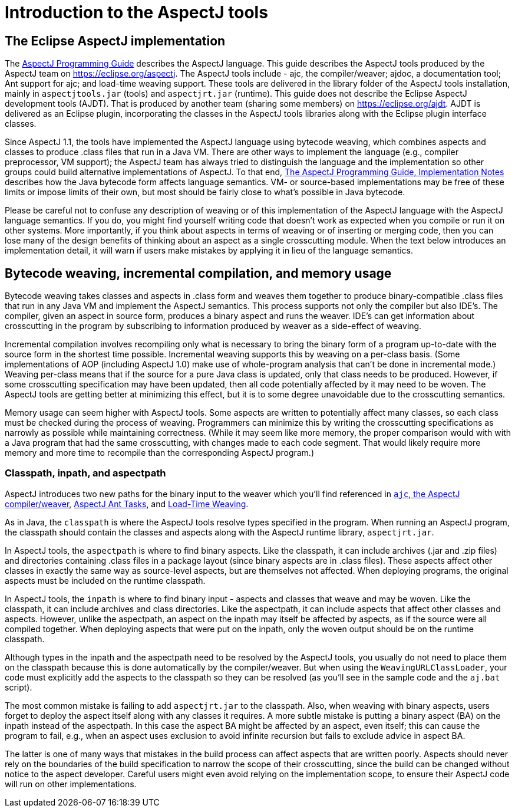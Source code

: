 [[tools-intro]]
= Introduction to the AspectJ tools

[[eclipse-aspectj]]
== The Eclipse AspectJ implementation

The xref:../progguide/index.html[AspectJ Programming Guide] describes
the AspectJ language. This guide describes the AspectJ tools produced by
the AspectJ team on https://eclipse.org/aspectj. The AspectJ tools
include - ajc, the compiler/weaver; ajdoc, a documentation tool;
Ant support for ajc; and load-time weaving support.
These tools are delivered in the library
folder of the AspectJ tools installation, mainly in `aspectjtools.jar`
(tools) and `aspectjrt.jar` (runtime). This guide does not describe the
Eclipse AspectJ development tools (AJDT). That is produced by another
team (sharing some members) on
https://eclipse.org/aspectj[https://eclipse.org/ajdt]. AJDT is delivered
as an Eclipse plugin, incorporating the classes in the AspectJ tools
libraries along with the Eclipse plugin interface classes.

Since AspectJ 1.1, the tools have implemented the AspectJ language using
bytecode weaving, which combines aspects and classes to produce .class
files that run in a Java VM. There are other ways to implement the
language (e.g., compiler preprocessor, VM support); the AspectJ team has
always tried to distinguish the language and the implementation so other
groups could build alternative implementations of AspectJ. To that end,
xref:../progguide/implementation.html[The AspectJ Programming Guide,
Implementation Notes] describes how the Java bytecode form affects
language semantics. VM- or source-based implementations may be free of
these limits or impose limits of their own, but most should be fairly
close to what's possible in Java bytecode.

Please be careful not to confuse any description of weaving or of this
implementation of the AspectJ language with the AspectJ language
semantics. If you do, you might find yourself writing code that doesn't
work as expected when you compile or run it on other systems. More
importantly, if you think about aspects in terms of weaving or of
inserting or merging code, then you can lose many of the design benefits
of thinking about an aspect as a single crosscutting module. When the
text below introduces an implementation detail, it will warn if users
make mistakes by applying it in lieu of the language semantics.

[[bytecode-concepts]]
== Bytecode weaving, incremental compilation, and memory usage

Bytecode weaving takes classes and aspects in .class form and weaves
them together to produce binary-compatible .class files that run in any
Java VM and implement the AspectJ semantics. This process supports not
only the compiler but also IDE's. The compiler, given an aspect in
source form, produces a binary aspect and runs the weaver. IDE's can get
information about crosscutting in the program by subscribing to
information produced by weaver as a side-effect of weaving.

Incremental compilation involves recompiling only what is necessary to
bring the binary form of a program up-to-date with the source form in
the shortest time possible. Incremental weaving supports this by weaving
on a per-class basis. (Some implementations of AOP (including AspectJ
1.0) make use of whole-program analysis that can't be done in
incremental mode.) Weaving per-class means that if the source for a pure
Java class is updated, only that class needs to be produced. However, if
some crosscutting specification may have been updated, then all code
potentially affected by it may need to be woven. The AspectJ tools are
getting better at minimizing this effect, but it is to some degree
unavoidable due to the crosscutting semantics.

Memory usage can seem higher with AspectJ tools. Some aspects are
written to potentially affect many classes, so each class must be
checked during the process of weaving. Programmers can minimize this by
writing the crosscutting specifications as narrowly as possible while
maintaining correctness. (While it may seem like more memory, the proper
comparison would with with a Java program that had the same
crosscutting, with changes made to each code segment. That would likely
require more memory and more time to recompile than the corresponding
AspectJ program.)

[[classpathInpathAndAspectpath]]
=== Classpath, inpath, and aspectpath

AspectJ introduces two new paths for the binary input to the weaver
which you'll find referenced in xref:ajc.adoc[`ajc`, the AspectJ compiler/weaver],
xref:antsupport.adoc[AspectJ Ant Tasks], and xref:ltw.adoc#ltw[Load-Time Weaving].

As in Java, the `classpath` is where the AspectJ tools resolve types
specified in the program. When running an AspectJ program, the classpath
should contain the classes and aspects along with the AspectJ runtime
library, `aspectjrt.jar`.

In AspectJ tools, the `aspectpath` is where to find binary aspects. Like
the classpath, it can include archives (.jar and .zip files) and
directories containing .class files in a package layout (since binary
aspects are in .class files). These aspects affect other classes in
exactly the same way as source-level aspects, but are themselves not
affected. When deploying programs, the original aspects must be included
on the runtime classpath.

In AspectJ tools, the `inpath` is where to find binary input - aspects
and classes that weave and may be woven. Like the classpath, it can
include archives and class directories. Like the aspectpath, it can
include aspects that affect other classes and aspects. However, unlike
the aspectpath, an aspect on the inpath may itself be affected by
aspects, as if the source were all compiled together. When deploying
aspects that were put on the inpath, only the woven output should be on
the runtime classpath.

Although types in the inpath and the aspectpath need to be resolved by
the AspectJ tools, you usually do not need to place them on the
classpath because this is done automatically by the compiler/weaver. But
when using the `WeavingURLClassLoader`, your code must explicitly add
the aspects to the classpath so they can be resolved (as you'll see in
the sample code and the `aj.bat` script).

The most common mistake is failing to add `aspectjrt.jar` to the
classpath. Also, when weaving with binary aspects, users forget to
deploy the aspect itself along with any classes it requires. A more
subtle mistake is putting a binary aspect (BA) on the inpath instead of
the aspectpath. In this case the aspect BA might be affected by an
aspect, even itself; this can cause the program to fail, e.g., when an
aspect uses exclusion to avoid infinite recursion but fails to exclude
advice in aspect BA.

The latter is one of many ways that mistakes in the build process can
affect aspects that are written poorly. Aspects should never rely on the
boundaries of the build specification to narrow the scope of their
crosscutting, since the build can be changed without notice to the
aspect developer. Careful users might even avoid relying on the
implementation scope, to ensure their AspectJ code will run on other
implementations.
